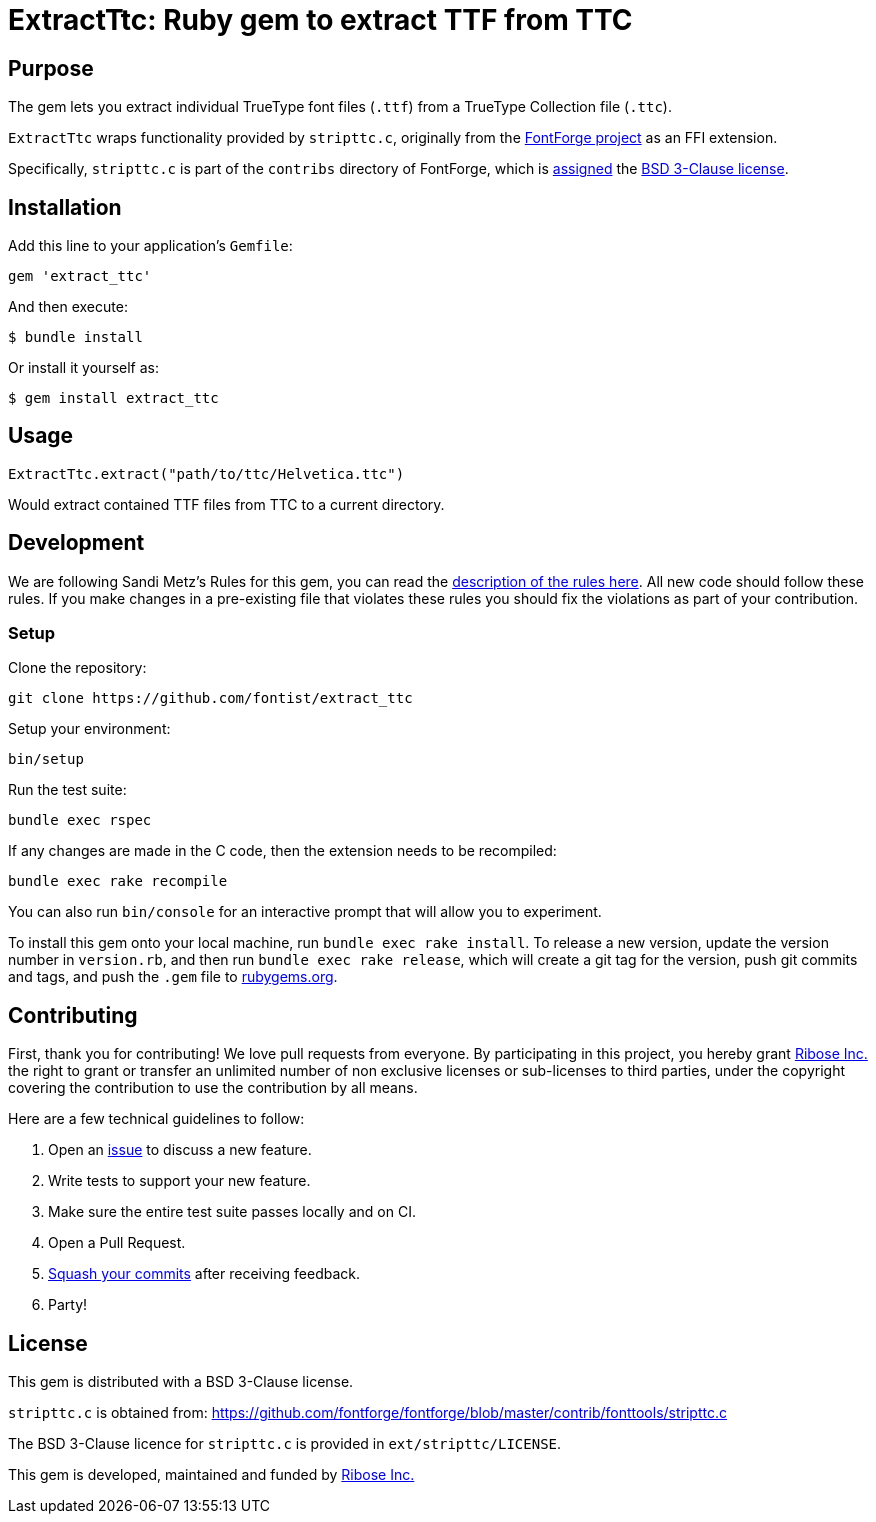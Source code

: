 = ExtractTtc: Ruby gem to extract TTF from TTC

== Purpose

The gem lets you extract individual TrueType font files (`.ttf`) from a TrueType Collection file (`.ttc`).

`ExtractTtc` wraps functionality provided by `stripttc.c`, originally from the
https://github.com/fontforge/fontforge[FontForge project] as an FFI extension.

Specifically, `stripttc.c` is part of the `contribs` directory of FontForge, which
is
https://github.com/fontforge/fontforge/blob/21ad4a18fb3d4becfe566d8215eba4483b0ddc4b/contrib/CMakeLists.txt#L1[assigned]
the
https://github.com/fontforge/fontforge/blob/21ad4a18fb3d4becfe566d8215eba4483b0ddc4b/LICENSE#L12-L57[BSD 3-Clause license].


== Installation

Add this line to your application's `Gemfile`:

[source,ruby]
----
gem 'extract_ttc'
----

And then execute:

[source,sh]
----
$ bundle install
----

Or install it yourself as:

[source,sh]
----
$ gem install extract_ttc
----

== Usage

[source,ruby]
----
ExtractTtc.extract("path/to/ttc/Helvetica.ttc")
----

Would extract contained TTF files from TTC to a current directory.


== Development

We are following Sandi Metz's Rules for this gem, you can read the
http://robots.thoughtbot.com/post/50655960596/sandi-metz-rules-for-developers[description of the rules here].
All new code should follow these
rules. If you make changes in a pre-existing file that violates these rules you
should fix the violations as part of your contribution.

=== Setup

Clone the repository:

[source,sh]
----
git clone https://github.com/fontist/extract_ttc
----

Setup your environment:

[source,sh]
----
bin/setup
----

Run the test suite:

[source,sh]
----
bundle exec rspec
----

If any changes are made in the C code, then the extension needs to be recompiled:

[source,sh]
----
bundle exec rake recompile
----

You can also run `bin/console` for an interactive prompt that will allow you to experiment.

To install this gem onto your local machine, run `bundle exec rake install`. To release a new version, update the version number in `version.rb`, and then run `bundle exec rake release`, which will create a git tag for the version, push git commits and tags, and push the `.gem` file to https://rubygems.org[rubygems.org].


== Contributing

First, thank you for contributing! We love pull requests from everyone. By
participating in this project, you hereby grant https://www.ribose.com[Ribose Inc.] the
right to grant or transfer an unlimited number of non exclusive licenses or
sub-licenses to third parties, under the copyright covering the contribution
to use the contribution by all means.

Here are a few technical guidelines to follow:

1. Open an https://github.com/fontist/extract_ttc/issues[issue] to discuss a new feature.
1. Write tests to support your new feature.
1. Make sure the entire test suite passes locally and on CI.
1. Open a Pull Request.
1. https://github.com/thoughtbot/guides/tree/master/protocol/git#write-a-feature[Squash your commits]
  after receiving feedback.
1. Party!


== License

This gem is distributed with a BSD 3-Clause license.

`stripttc.c` is obtained from:
https://github.com/fontforge/fontforge/blob/master/contrib/fonttools/stripttc.c

The BSD 3-Clause licence for `stripttc.c` is provided in `ext/stripttc/LICENSE`.

This gem is developed, maintained and funded by https://www.ribose.com/[Ribose Inc.]
